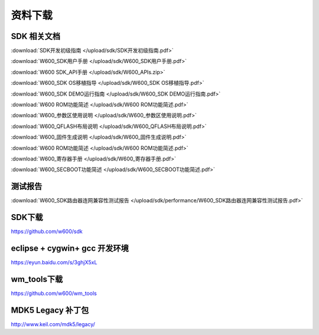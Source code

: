 资料下载
======================

SDK 相关文档
------------------
:download:`SDK开发初级指南 </upload/sdk/SDK开发初级指南.pdf>` 

:download:`W600_SDK用户手册 </upload/sdk/W600_SDK用户手册.pdf>` 

:download:`W600 SDK_API手册 </upload/sdk/W600_APIs.zip>` 

:download:`W600_SDK OS移植指导 </upload/sdk/W600_SDK OS移植指导.pdf>` 

:download:`W600_SDK DEMO运行指南 </upload/sdk/W600_SDK DEMO运行指南.pdf>` 

:download:`W600 ROM功能简述 </upload/sdk/W600 ROM功能简述.pdf>` 

:download:`W600_参数区使用说明 </upload/sdk/W600_参数区使用说明.pdf>` 

:download:`W600_QFLASH布局说明 </upload/sdk/W600_QFLASH布局说明.pdf>` 

:download:`W600_固件生成说明 </upload/sdk/W600_固件生成说明.pdf>` 

:download:`W600 ROM功能简述 </upload/sdk/W600 ROM功能简述.pdf>` 

:download:`W600_寄存器手册 </upload/sdk/W600_寄存器手册.pdf>` 

:download:`W600_SECBOOT功能简述 </upload/sdk/W600_SECBOOT功能简述.pdf>` 





测试报告
------------------
:download:`W600_SDK路由器连网兼容性测试报告 </upload/sdk/performance/W600_SDK路由器连网兼容性测试报告.pdf>` 

SDK下载
------------------
https://github.com/w600/sdk

eclipse + cygwin+ gcc 开发环境
----------------------------------
https://eyun.baidu.com/s/3ghjX5xL

wm_tools下载
------------------
https://github.com/w600/wm_tools

MDK5 Legacy 补丁包
--------------------------
http://www.keil.com/mdk5/legacy/







